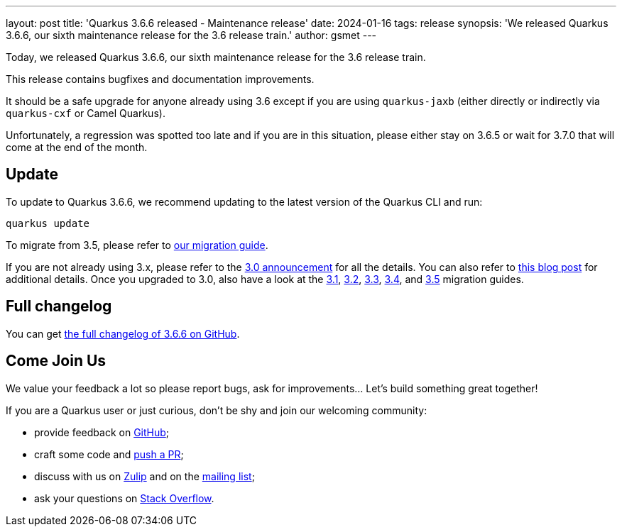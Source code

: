 ---
layout: post
title: 'Quarkus 3.6.6 released - Maintenance release'
date: 2024-01-16
tags: release
synopsis: 'We released Quarkus 3.6.6, our sixth maintenance release for the 3.6 release train.'
author: gsmet
---

Today, we released Quarkus 3.6.6, our sixth maintenance release for the 3.6 release train.

This release contains bugfixes and documentation improvements.

It should be a safe upgrade for anyone already using 3.6
except if you are using `quarkus-jaxb` (either directly or indirectly via `quarkus-cxf` or Camel Quarkus).

Unfortunately, a regression was spotted too late and if you are in this situation, please either stay on 3.6.5
or wait for 3.7.0 that will come at the end of the month.

== Update

To update to Quarkus 3.6.6, we recommend updating to the latest version of the Quarkus CLI and run:

[source,bash]
----
quarkus update
----

To migrate from 3.5, please refer to https://github.com/quarkusio/quarkus/wiki/Migration-Guide-3.6[our migration guide].

If you are not already using 3.x, please refer to the https://quarkus.io/blog/quarkus-3-0-final-released/[3.0 announcement] for all the details.
You can also refer to https://quarkus.io/blog/quarkus-3-upgrade/[this blog post] for additional details.
Once you upgraded to 3.0, also have a look at the https://github.com/quarkusio/quarkus/wiki/Migration-Guide-3.1[3.1], https://github.com/quarkusio/quarkus/wiki/Migration-Guide-3.2[3.2], https://github.com/quarkusio/quarkus/wiki/Migration-Guide-3.2[3.3], https://github.com/quarkusio/quarkus/wiki/Migration-Guide-3.4[3.4], and https://github.com/quarkusio/quarkus/wiki/Migration-Guide-3.5[3.5] migration guides.

== Full changelog

You can get https://github.com/quarkusio/quarkus/releases/tag/3.6.6[the full changelog of 3.6.6 on GitHub].

== Come Join Us

We value your feedback a lot so please report bugs, ask for improvements... Let's build something great together!

If you are a Quarkus user or just curious, don't be shy and join our welcoming community:

 * provide feedback on https://github.com/quarkusio/quarkus/issues[GitHub];
 * craft some code and https://github.com/quarkusio/quarkus/pulls[push a PR];
 * discuss with us on https://quarkusio.zulipchat.com/[Zulip] and on the https://groups.google.com/d/forum/quarkus-dev[mailing list];
 * ask your questions on https://stackoverflow.com/questions/tagged/quarkus[Stack Overflow].
